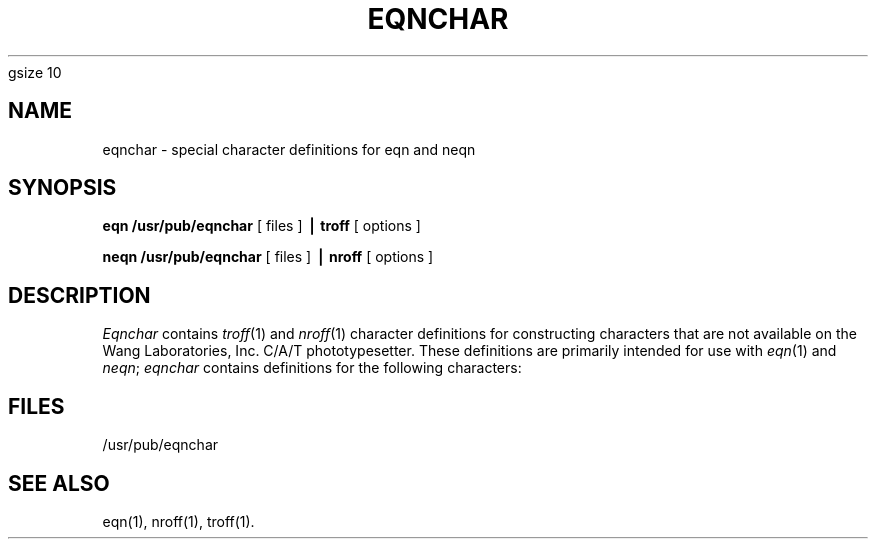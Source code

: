 '\" e
.EQ
gsize 10
.EN
.TH EQNCHAR 5
.SH NAME
eqnchar \- special character definitions for eqn and neqn
.SH SYNOPSIS
.B eqn /usr/pub/eqnchar
[ files ]
.B \(bv troff
[ options ]
.PP
.B neqn /usr/pub/eqnchar
[ files ]
.B \(bv nroff
[ options ]
.SH DESCRIPTION
.I Eqnchar\^
contains
.IR troff (1)
and
.IR nroff (1)
character definitions for constructing characters that are not
available on the Wang Laboratories, Inc. C/A/T phototypesetter.
These definitions are primarily intended for use with
.IR eqn (1)
and
.IR neqn ;
.I eqnchar\^
contains
definitions for the following characters:
.PP
.nf
.ta \w'angstrom  'u \n(.lu/4u +\w'angstrom  'u \n(.lu*2u/4u +\w'angstrom  'u
.if t .RS
.if t .vs 14p
.EQ
"ciplus"	ciplus	"|\|\^|"	||	"square"	square
.EN
.EQ
"citimes"	citimes	"langle"	langle	"circle"	circle
.EN
.EQ
"wig"	wig	"rangle"	rangle	"blot"	blot
.EN
.EQ
"\-wig"	-wig	"hbar"	hbar	"bullet"	bullet
.EN
.EQ
">wig"	>wig	"ppd"	ppd	"prop"	prop
.EN
.EQ
"<wig"	<wig	"<\->"	<->	"empty"	empty
.EN
.EQ
"=wig"	=wig	"<=>"	<=>	"member"	member
.EN
.EQ
"star"	star	"|\|\^<"	|<	"nomem"	nomem
.EN
.EQ
"bigstar"	bigstar	"|\|\^>"	|>	"cup"	cup
.EN
.EQ
"=dot"	=dot	"ang"	ang	"cap"	cap
.EN
.EQ
"orsign"	orsign	"rang"	rang	"incl"	incl
.EN
.EQ
"andsign"	andsign	"3dot"	3dot	"subset"	subset
.EN
.EQ
"=del"	=del	"thf"	thf	"supset"	supset
.EN
.EQ
"oppA"	oppA	"quarter"	quarter	"!subset"	!subset
.EN
.EQ
"oppE"	oppE	"3quarter"	3quarter	"!supset"	!supset
.EN
.EQ
"angstrom"	angstrom	"degree"	degree	"scrL"	scrL
.EN
.EQ
"==<"	==<	"==>"	==>
.EN
.if t .vs
.if t .RE
.DT
.SH FILES
/usr/pub/eqnchar
.SH SEE ALSO
eqn(1),
nroff(1),
troff(1).
.\"	@(#)eqnchar.5	1.3	

